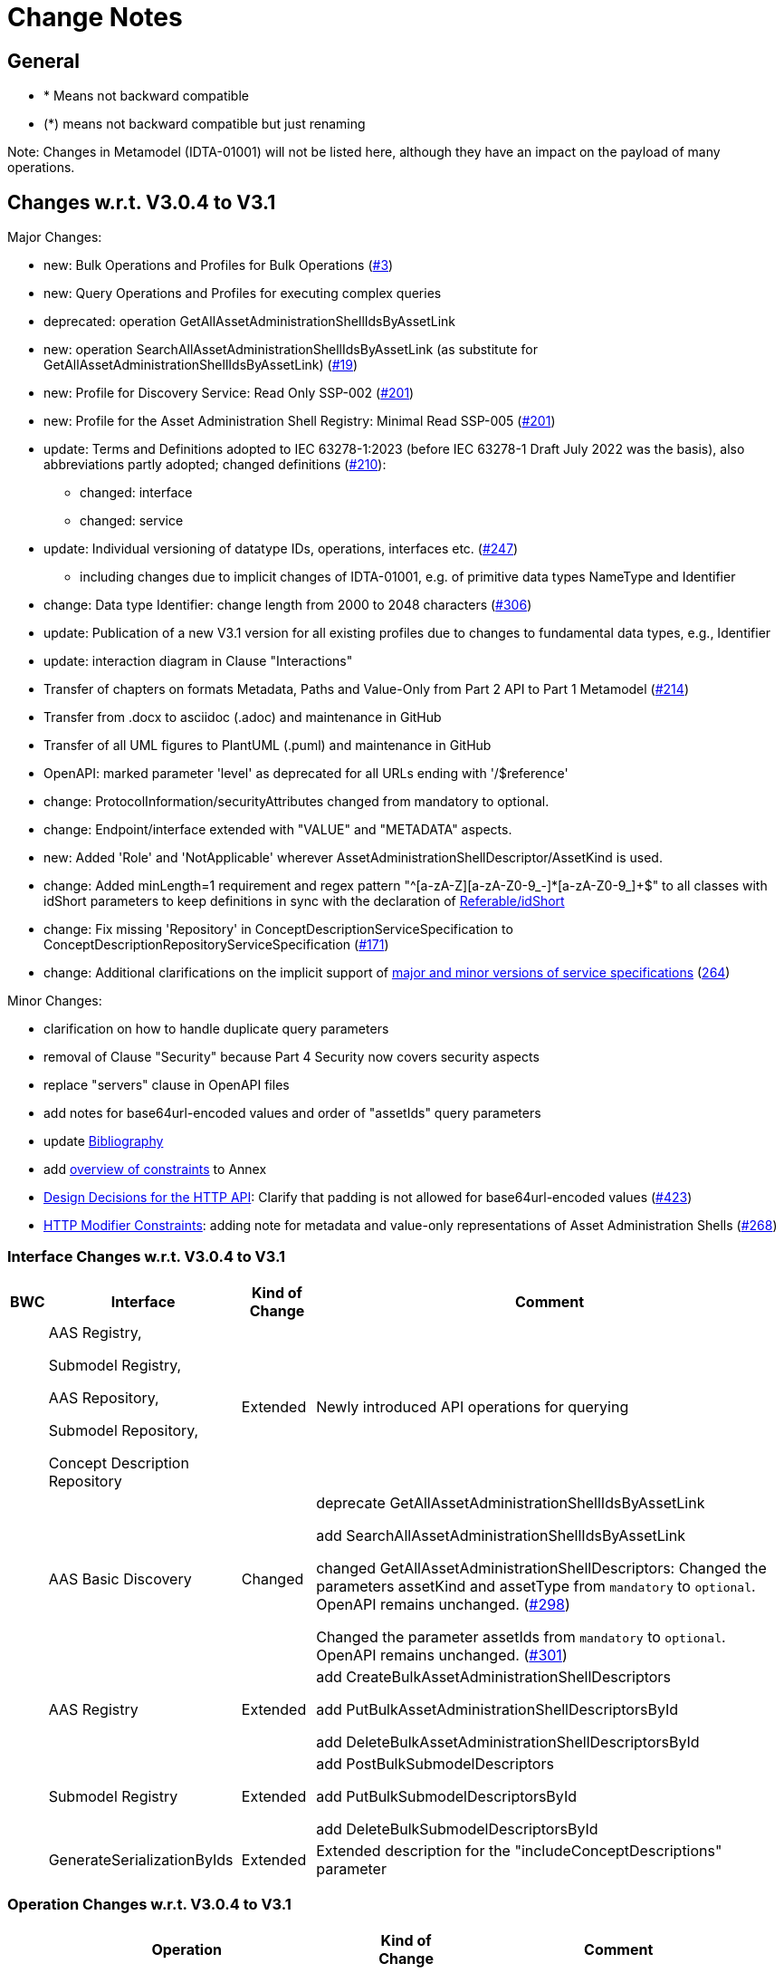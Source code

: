 = Change Notes

== General

* * Means not backward compatible
* (*) means not backward compatible but just renaming

====
Note: Changes in Metamodel (IDTA-01001) will not be listed here, although they have an impact on the payload of many operations.
====

== Changes w.r.t. V3.0.4 to V3.1

Major Changes:


* new: Bulk Operations and Profiles for Bulk Operations (https://github.com/admin-shell-io/aas-specs-api/issues/3[#3])
* new: Query Operations and Profiles for executing complex queries
* deprecated: operation GetAllAssetAdministrationShellIdsByAssetLink 
* new: operation  SearchAllAssetAdministrationShellIdsByAssetLink  (as substitute for GetAllAssetAdministrationShellIdsByAssetLink) (https://github.com/admin-shell-io/aas-specs-api/issues/19[#19])
* new: Profile for Discovery Service: Read Only SSP-002 (https://github.com/admin-shell-io/aas-specs-api/issues/201[#201])
* new: Profile for the Asset Administration Shell Registry: Minimal Read SSP-005 (https://github.com/admin-shell-io/aas-specs-api/issues/201[#201])
* update: Terms and Definitions adopted to IEC 63278-1:2023 (before IEC 63278-1 Draft July 2022 was the basis), also abbreviations partly adopted; changed definitions (https://github.com/admin-shell-io/aas-specs/issues/210[#210]):
	** changed: interface
	** changed: service
* update: Individual versioning of datatype IDs, operations, interfaces etc. (https://github.com/admin-shell-io/aas-specs-api/issues/247[#247])
	** including changes due to implicit changes of IDTA-01001, e.g. of primitive data types NameType and Identifier 
* change: Data type  Identifier: change length from 2000 to 2048 characters (https://github.com/admin-shell-io/aas-specs/issues/306[#306])
* update: Publication of a new V3.1 version for all existing profiles due to changes to fundamental data types, e.g., Identifier
* update: interaction diagram in Clause "Interactions"
* Transfer of chapters on formats Metadata, Paths and Value-Only from Part 2 API to Part 1 Metamodel (https://github.com/admin-shell-io/aas-specs-api/issues/214[#214])
* Transfer from .docx to asciidoc (.adoc) and maintenance in GitHub
* Transfer of all UML figures to PlantUML (.puml) and maintenance in GitHub
* OpenAPI: marked parameter 'level' as deprecated for all URLs ending with '/$reference'
* change: ProtocolInformation/securityAttributes changed from mandatory to optional. 
* change: Endpoint/interface extended with "VALUE" and "METADATA" aspects. 
* new: Added 'Role' and 'NotApplicable' wherever AssetAdministrationShellDescriptor/AssetKind is used.
* change: Added minLength=1 requirement and regex pattern "^[a-zA-Z][a-zA-Z0-9_-]*[a-zA-Z0-9_]+$" to all classes with idShort parameters to keep definitions in sync with the declaration of link:https://admin-shell-io.github.io/aas-specs-antora/IDTA-01001/v3.1/spec-metamodel/common.html#referable-attributes[Referable/idShort]
* change: Fix missing 'Repository' in ConceptDescriptionServiceSpecification to ConceptDescriptionRepositoryServiceSpecification (https://github.com/admin-shell-io/aas-specs-api/issues/171[#171])
* change: Additional clarifications on the implicit support of xref:http-rest-api/service-specifications-and-profiles.adoc#service-specifications-and-profiles[major and minor versions of service specifications] (https://github.com/admin-shell-io/aas-specs-api/issues/264[264])

Minor Changes:

* clarification on how to handle duplicate query parameters
* removal of Clause "Security" because Part 4 Security now covers security aspects
* replace "servers" clause in OpenAPI files
* add notes for base64url-encoded values and order of "assetIds" query parameters
* update xref:bibliography.adoc[Bibliography]
* add xref:annex/overview-constraints.adoc[overview of constraints] to Annex
* xref:http-rest-api/http-rest-api.adoc#design-decisions[Design Decisions for the HTTP API]: Clarify that padding is not allowed for base64url-encoded values (https://github.com/admin-shell-io/aas-specs-api/issues/423[#423])
* xref:http-rest-api/http-rest-api.adoc#modifier-constraints[HTTP Modifier Constraints]: adding note for metadata and value-only representations of Asset Administration Shells (https://github.com/admin-shell-io/aas-specs-api/issues/268[#268])

=== Interface Changes w.r.t. V3.0.4 to V3.1

[%autowidth,width="100%",cols="10%,29%,10%,51%",options="header",]
|===
h|BWC h|Interface  h|Kind of Change h|Comment
| a| AAS Registry, 

Submodel Registry, 

AAS Repository, 

Submodel Repository, 

Concept Description Repository | Extended a| Newly introduced API operations for querying 
| | AAS Basic Discovery | Changed a| deprecate GetAllAssetAdministrationShellIdsByAssetLink  

add SearchAllAssetAdministrationShellIdsByAssetLink

changed GetAllAssetAdministrationShellDescriptors: 
Changed the parameters assetKind and assetType from `mandatory` to `optional`. 
OpenAPI remains unchanged.
(https://github.com/admin-shell-io/aas-specs-api/issues/298[#298])

Changed the parameter assetIds from `mandatory` to `optional`. 
OpenAPI remains unchanged. 
(https://github.com/admin-shell-io/aas-specs-api/issues/301[#301])

| |AAS  Registry  | Extended a| add CreateBulkAssetAdministrationShellDescriptors

add PutBulkAssetAdministrationShellDescriptorsById

add DeleteBulkAssetAdministrationShellDescriptorsById



| | Submodel Registry | Extended a| add PostBulkSubmodelDescriptors

add PutBulkSubmodelDescriptorsById

add DeleteBulkSubmodelDescriptorsById

| | GenerateSerializationByIds | Extended a| Extended description for the "includeConceptDescriptions" parameter

|===

=== Operation Changes w.r.t. V3.0.4 to V3.1

[%autowidth,width="100%",cols="40%,15%,45%",options="header",]
|===
h|Operation  h|Kind of Change h|Comment

 | QueryAssetAdministrationShells|new a| new query API-Operation for AAS Repository interface
 | QuerySubmodels |new  a| new query API-Operation for Submodel Repository interface
 | QueryAssetAdministrationShellDescriptors |new a| new query API-Operation for AAS Registry interface
 | QuerySubmodelDescriptors |new a| new query API-Operation for Submodel Registry interface
 | QueryConceptDescriptions |new a|new query API-Operation for Concept Description Repository interface
 | GetAllAssetAdministrationShellIdsByAssetLink | deprecated a| substituted by SearchAllAssetAdministrationShellIdsByAssetLink
 | SearchAllAssetAdministrationShellIdsByAssetLink|new a| substitute for GetAllAssetAdministrationShellIdsByAssetLink
 | CreateBulkAssetAdministrationShellDescriptors | new a| new API-Operation for AAS Registry Interface
 | PutBulkAssetAdministrationShellDescriptorsById | new a| new API-Operation for AAS Registry Interface
 | DeleteBulkAssetAdministrationShellDescriptorsById | new a| new API-Operation for AAS Registry Interface
 |PostBulkSubmodelDescriptors |new a|new API-Operation for Submodel Registry Interface
 |PutBulkSubmodelDescriptorsById|new a| new API-Operation for Submodel Registry Interface
 |DeleteBulkSubmodelDescriptorsById|new a| new API-Operation for Submodel Registry Interface
|===

=== Profile Changes w.r.t. V3.0.4 to V3.1

[%autowidth,width="100%",cols="30%,15%,55%",options="header",]
|===
h|Profile h|Kind of Change h|Comment

 |Query Profiles |new a| 
 |Asset Administration Shell Registry Profile - Bulk Profile |new a| 
 |Submodel Registry Profile - Bulk Profile |new a| 
 |Discovery Profile - Full Profile |update a|
GetAllAssetAdministrationShellIdsByAssetLink set to deprecated  
 
added new API-operation SearchAllAssetAdministrationShellIdsByAssetLink
 |Discovery Profile - Read Profile |new a|
 |all |new a| Added version 3.1 for all existing profiles
|===

=== Class Changes w.r.t. V3.0.4 to V3.1

.Changes in Data Types for Payload
[cols="5%,42%,48%",options="header",]
|===
|*Nc* |*V3.1 Change w.r.t. V3.0* |*Comment*

| | xref:specification/interfaces-payload.adoc#AssetAdministrationShellDescriptor[AssetAdministrationShellDescriptor/assetType] a| data type: change length from 2000 to 2048 characters

| | xref:specification/interfaces-payload.adoc#AssetAdministrationShellDescriptor[AssetAdministrationShellDescriptor/globalAssetId] a| data type: change length from 2000 to 2048 characters


| | xref:specification/interfaces-payload.adoc#AssetAdministrationShellDescriptor[AssetAdministrationShellDescriptor/id] a| data type: change length from 2000 to 2048 characters

| | xref:specification/interfaces-payload.adoc#SubmodelDescriptor[SubmodelDescriptor/id] a| data type: change length from 2000 to 2048 characters

| | xref:http-rest-api/http-rest-api.adoc#PackageDescription[PackageDescription/aasIds] a| data type: change length from 2000 to 2048 characters

| | xref:specification/interfaces-payload.adoc#ProtocolInformation[ProtocolInformation/href] a| data type: change length from 2000 to 2048 characters

| | xref:specification/interfaces-payload.adoc#ProtocolInformation[ProtocolInformation/securityAttributes] a| Changed securityAttributes from `mandatory` to `optional`. OpenAPI remains unchanged. (https://github.com/admin-shell-io/aas-specs-api/issues/384[#384])
|===

.New Data Types for Payload
[cols="5%,41%,51%",options="header",]
|===
| |*New Elements V3.1 vs V3.0* |*Comment*
| | xref:specification/interfaces-payload.adoc#AssetLink[AssetLink] a| new class for discovery operation(s)
| | xref:specification/interfaces-payload.adoc#AssetLink[AssetLink/name] a|
| | xref:specification/interfaces-payload.adoc#AssetLink[AssetLink/value] a|
|===


== Changes w.r.t. V3.0.3 to V3.0.4

Major:
* Change: paging_metadata is required in OpenAPI to match the definition in this document.
* Change: ValueOnly classes changed from array to object for AnnotatedRelationshipElementValue/value, EntityValue/statements
* Change: Return type of the OpenAPI classes GetSubmodelsValueResult and GetSubmodelElementsValueResult from array to object (https://github.com/admin-shell-io/aas-specs-api/issues/251[#251])


=== Interface Changes w.r.t. V3.0.3 to V3.0.4

None.

=== Operation Changes w.r.t. V3.0.3 to V3.0.4


|===
|*Operation Change Old* |*Operation Change New* |*Kind of Change* |*Comment*
| PostAllAssetLinksById had cardinality of the payload of “1” | payload cardinality is “1..*” | Change | 
|===

		


== Changes w.r.t. V3.0.2 to V3.0.3

Major:

* Clause 12.2: Reintroducing the design decision for the ReferenceParent class due to resolvement problems reappearing in SwaggerHub, also adding the class again to the OpenAPI file.
* Adding the missing GetSubmodelElementsMetadataResult class to the OpenAPI definitions for the AAS API classes.


=== Interface Changes w.r.t. V3.0.2 to V3.0.3

[%autowidth,width="100%",cols="10%,29%,10%,51%",options="header",]
|===
|*BWC* |*Interface Change* |*Kind of Change* |*Comment*
| | GetAllAssetAdministrationShellDescriptors    | Changed    | Changed the parameters assetKind and assetType from 'mandatory' to ‘optional'.  OpenAPI remains unchanged. (https://github.com/admin-shell-io/aas-specs-api/issues/298[#298])
| | AAS Basic Discovery Interface    | Changed    |
Changed the parameter assetIds from `mandatory` to `optional`. OpenAPI remains unchanged. (https://github.com/admin-shell-io/aas-specs-api/issues/301[#301])
|===

=== Operation Changes w.r.t. V3.0.2 to V3.0.3

None.


== Changes w.r.t. V3.0.1 to V3.0.2

Major:

* Remove "format: byte" from OpenAPI files, as this annotation enforces base64 encodings while base64url is actually required.
Remove the QueryParameter "level" from all requests ending with /$metadata in the OpenAPI files.
* Change the values for the ServiceDescription class from enum to a list of strings in the OpenAPI definition for the Part 2 classes.
* Clause 11.4.2 and 11.4.3: Change the ValueOnly attribute "annotation" to "annotations" and its value from an array to ValueOnly for the AnnotatedRelationshipElementValue class in the examples and schema to match the "AnnotatedRelationshipElement/annotations" attribute.
Furthermore, "AnnotatedRelationshipElementValue/annotations" is optional now.
* Clause 11.4.2: Add serialisation rule for empty "FileValue/value" and "BlobValue/value".
* Clause 11.4.3: "FileValue/value" and "BlobValue/value" are optional but non-empty attributes.
* Clause 11.4.3: "EntityValue/statements" made optional.
* Clause 11.4.3: Fix maxLength for "FileValue/value" from 200 to 2000 characters.
* Clause 12.2: Remove the design decision for the ReferenceParent class, also removing it from the OpenAPI file.
* Clause 12.3: Relax the requirements for API paths and version declaration.
* (Editorial) Clause 12.8: Added constraint on the return object for ValueOnly requests and that the Level modifier is undefined for Metadata requests.
* Adopt the V3.0.1 bugfix changes of the AAS Metamodel in the OpenAPI files and references.

Minor:

* (Editorial) Fix links to SwaggerHub in Clause 4.6 and Clause 12
* (Editorial) Clause 8.2.2: Correct the Note that explains the usage of "globalAssetId" for the "assetIds" parameter.
* (Editorial) ServiceSpecificationProfileEnum: Corrected explanations for Submodel Repository and Registry profile entries
* (Editorial) Clause 11.4.2: Add "Submodel" to the list of possible ValueOnly objects and add more details how SubmodelElementLists have to be serialized.
* (Editorial) Clause 11.4.4: Added sentence explaining where the idShortPath has to start.
* (Editorial) Clause 12.2: Correct example for GetAllAssetAdministrationShellIdsByAssetLink
* (Editorial) Correct Note 1 in Clause 12.4: "[…] IdshortPaths are base64url-encoded …" to "[…] IdshortPaths are url-encoded …"
* (Editorial) Clause 12.13: Corrected the list of constraints.
* (Editorial) Annex C.2: Adjusted and extended the examples for GETs on Metadata, Path, and Value
* (Editorial) Annex C.3: Adjusted the examples for PATCH on Value


=== Interface Changes w.r.t. V3.0.2 to V3.1

[%autowidth,width="100%",cols="10%,29%,10%,51%",options="header",]
|===
|*BWC* |*Interface Change* |*Kind of Change* |*Comment*
| | GetOperationAsnycStatus    | Changed    | Replace payload type ‘OperationResult’ with ‘BaseOperationResult’ that OpenAPI descriptions already contained ‘BaseOperationResult’ from V3.0 on.
| | ServiceSpecificationProfileEnum    | Remove    |
Removed profiles https://admin-shell.io/aas/API/3/0/RepositoryServiceSpecification/SSP-001 and https://admin-shell.io/aas/API/3/0/RepositoryServiceSpecification/SSP-002.
Both profiles were not included in the V3.0.1 ServiceDescription class in the OpenAPI definition and only left-overs from previous drafts.

| | PutAssetAdministrationShell    | Change    | Output parameter "payload" changed from "mandatory=yes" to "mandatory=no"
| | PutSubmodel    | Change    | Output parameter "payload" changed from "mandatory=yes" to "mandatory=no"
| | PatchSubmodel    | Change    | Output parameter "payload" changed from "mandatory=yes" to "mandatory=no"
| | PutSubmodelElementByPath    | Change    | Output parameter "payload" changed from "mandatory=yes" to "mandatory=no"
| | PatchSubmodelElementByPath    | Change    | Output parameter "payload" changed from "mandatory=yes" to "mandatory=no"
| | PutAssetAdministrationShellDescriptorById    | Change    | Output parameter "payload" changed from "mandatory=yes" to "mandatory=no"
| | PutSubmodelDescriptorById    | Change    | Output parameter "payload" changed from "mandatory=yes" to "mandatory=no"
| | PutAssetAdministrationShellById    | Change    | Output parameter "payload" changed from "mandatory=yes" to "mandatory=no"
| | PutSubmodelById    | Change    | Output parameter "payload" changed from "mandatory=yes" to "mandatory=no"
| | PatchSubmodelById    | Change    | Output parameter "payload" changed from "mandatory=yes" to "mandatory=no"
| | PutConceptDescriptionById    | Change    | Output parameter "payload" changed from "mandatory=yes" to "mandatory=no"
|===

=== Operation Changes w.r.t. V3.0.1 to V3.0.2

|===
|*Operation Change Old* |*Operation Change New* |*Kind of Change* |*Comment*
| GetSubmodelElementByPath-Metadata had ‘level’ and/or ‘cursor’ parameters in OpenAPI |‘level’ and/or ‘cursor’ parameters have been removed GetSubmodelElementByPath-Metadata | Remove | Neither ‘level’ nor ‘cursor’ could influence the behavior of the operation, therefore, removing them has no effect on any implementation.
|CreateSubmodelReference| New comment in Table 15 clarifies the content of the Location header of the response. | Change |
|GetSelfDescription output type "ServiceDescription" contains enum for "profiles" | GetSelfDescription output type "ServiceDescription" contains list of strings for "profiles"    | Change | Custom profiles can be added with the new structure.
|String attributes of Part 2 classes are restricted to the regex pattern "^[\\x09\\x0A\\x0D\\x20-\\uD7FF\\uE000-\\uFFFD\\U00010000-\\U0010FFFF]*$" | String attributes of Part 2 classes are restricted to the regex pattern "^([\\t\\n\\r -\ud7ff\ue000-\ufffd]\|\\ud800[\\udc00-\\udfff]\|[\\ud801-\\udbfe][\\udc00-\\udfff]\|\\udbff[\\udc00-\\udfff])*$" |    Change | The new pattern has been introduced for the JSON schema and the Part 1 OpenAPI domain already.
This change synchronizes the pattern for both Part 1 and  Part 2 classes.
| GetSubmodelElementByPath had single PathItem as the response object in some OpenAPI files | GetSubmodelElementByPath returns an array of PathItems |    Change |
| PathItem regex did not allow SubmodelElementLists | PathItem regex does allow SubmodelElementLists |    Change |  |
|===

== Changes w.r.t. V3.0 to V3.0.1

Major:

* Added Location header for POSTs that create a new resource, according to RFC 9110 Section 15.3.2
* Correcting definitions of SerialisationModifiers and Pagination parameters in the OpenAPI files.
* Cleaning of incorrectly located API Operations from the OpenAPI files.
* Removing several outdated/inconsistently named OpenAPI files from the https://github.com/admin-shell-io/aas-specs-api/releases/tag/v3.0.1[GitHub Release].
* Fixing the values of the ServiceDescription/profiles enum in the OpenAPI Domain.

== Changes w.r.t. V1.0RC03 to V3.0

Major Changes:

* Introduction of service specifications and profiles
* Introduction of pagination for "GetAll*" API operations in http/REST
* Distinction between replace and update for operations
* SerializationModifier Content as path: $metadata, $value, $reference, $path
* Introduction of length constraints for string attributes

=== Interface Changes w.r.t. V1.0RC03 to V3.0

[%autowidth,width="100%",cols="10%,29%,10%,51%",options="header",]
|===
|*BWC* |*Interface Change* |*Kind of Change* |*Comment*
| |Submodel |New a|
PatchSubmodel and PatchSubmodelElementByPath

(PUT to completely replace and PATCH to update content)

| a|
Asset Administration Shell,

Submodel,

AASX File Server,

AAS Repository,

Submodel Repository,

CD Repository,

AAS Registry,

Submodel Registry,

AAS Basic Discovery

|Changed a|
Add Pagination:

GetAllAssetAdministrationShells

GetAllAssetAdministrationShellsByAssetId

GetAllAssetAdministrationShellsByIdShort

GetAllSubmodelReferences

GetAllSubmodels

GetAllSubmodelsBySemanticId

GetAllSubmodelsByIdShort

GetAllSubmodelElements

GetSubmodelElementByPath

GetAllConceptDescriptions

GetAllConceptDescriptionsByIdShort

GetAllConceptDescriptionsByIsCaseOf

GetAllConceptDescriptionsByDataSpecificationReference

GetAllAssetAdministrationShellDescriptors

GetAllSubmodelDescriptors

GetAllAssetAdministrationShellIdsByAssetLink

GetAllAASXPackageIds

| |Submodel |Changed |SerializationModifier Content as path: $metadata, $value, $reference, $path
| |Asset Administration Shell |New |GetThumbnail, PutThumbnail
| |Submodel Repository |New |PatchSubmodelForId was missing
| |Registry |New |Add extensions to descriptor
| |AssetAdministrationShellDescriptor |New |Add the attributes assetKind and assetType
| |SubmodelDescriptor |New |Add supplementalSemanticId
| |* |Changed |Rename GetDescriptor to GetDescription
| |* |Changed |API versioning with major + minor
| |* |New |Profiles
| |* |Changed |Clarify service specifications and APIs
| |CD Registry |Changed |
Renaming parameter ‘cdIdentifier’ in GetConceptDescriptionById to ‘id’.
Parameter has not been changed in the HTTP API.
|===

=== Operation Changes w.r.t. V1.0RC03 to V3.0

[%autowidth,width="100%",cols="32%,34%,13%,21%",options="header",]
|===
|*Operation Change Old* |*Operation Change New* |*Kind of Change* |*Comment*
|GetDescriptor |GetDescription |Changed |Rename, get profiles
| |
|===

== Changes w.r.t. V1.0RC02 to V1.0RC03

=== Interface Changes w.r.t. V1.0RC02 to V1.0RC03

[%autowidth,width="100%",cols="9%,29%,17%,45%",options="header",]
|===
|*BWC* |*Interface Change* |*Kind of Change* |*Comment*
|* |Discovery |Changed |IdentifierKeyValuePair to SpecificAssetId
|* |Submodel |Changed |SubmodelElementStruct remains as SubmodelElementCollection
|* |Submodel |Changed |ModelReference and GlobalReference are combined back to Reference
|* |Submodel |Changed |Rename trimmed to metadata
| |Submodel |New |Add GetFileByPath
| |Submodel |New |Add PutFileByPath
|* |Submodel |Changed |InvokeOperationAsync
| |Registry |Changed |Endpoint
|* |Registry |Changed |Remove /registry from REST path
|* |All |New |API Versioning adds a prefix to all interfaces
|===

=== Operation Changes w.r.t. V1.0RC02 to V1.0RC03

[%autowidth,width="100%",cols="32%,19%,13%,36%",options="header",]
|===
|*Operation Change Old* |*Operation Change New* |*Kind of Change* |*Comment*
| | |Changed |inputArgument and inoutputArgument are OperationVariable
|GetAllAssetAdministrationShellsByAssetLink | |Changed |IdentifierKeyValuePair to SpecificAssetId
|GetAllAssetLinksById | |Changed |IdentifierKeyValuePair to SpecificAssetId
|PostAllAssetLinksById | |Changed |IdentifierKeyValuePair to SpecificAssetId
|===

== Changes w.r.t. V1.0RC01 to V1.0RC02

=== Interface Changes w.r.t. V1.0RC01 to V1.0RC02

[%autowidth,width="100%",cols="10%,21%,13%,56%",options="header",]
|===
|*BWC* |*Interface Change* |*Kind of Change* |*Comment*
|* |Asset Administration Shell |Changed a|
Renamed:

RemoveSubmodelReference to DeleteSubmodelReference

Removed:

PutSubmodelReference, PatchAssetAdministrationShell

New:

GetAssetInformation

PutAssetInformation

GetAllSubmodelReferences

PostSubmodelReference

|* |Submodel |Changed a|
Removed:

GetAllSubmodelElementsByParentPathAndSemanticId, GetAllSubmodelElementsBySemanticId

New:

PutSubmodel, PostSubmodelElement, PostSubmodelElementByPath

|* |Asset Administration Shell Serialization |Changed a|
Renamed:

GetSerializationByIds to GenerateSerializationByIds

Removed:

GetAASX

| |AASX File Server |New |New interface
|(*) |Asset Administration Shell Registry |Changed a|
Renamed: PutAssetAdministrationShellDescriptor to PutAssetAdministrationShellDescriptorById

New:

PostAssetAdministrationShellDescriptor

|(*) |Submodel Registry |Changed a|
Renamed:

PutSubmodelDescriptor to PutSubmodelDescriptorById

New: +
PostSubmodelDescriptor

|(*) |Asset Administration Shell Repository |Changed a|
Renamed:

GetAllAssetAdministrationShellsById to GetAssetAdministrationShellById,

PutAssetAdministrationShell to PutAssetAdministrationShellById

New:

PostAssetAdministrationShell

|(*) |Submodel Repository |Changed a|
Renamed:

PutSubmodel to PutSubmodelById

New:

PostSubmodel

|(*) |Asset Administration Shell Basic Discovery |Changed a|
Removed: GetAllAssetAdministrationShellIdsByAssetId,

PutAssetId

New: GetAllAssetAdministrationShellIdsByAssetLink, GetAllAssetLinksById, PutAllAssetLinksById, DeleteAllAssetLinksById

|(*) |Submodel Discovery Basic |Removed |
|(*) |Concept Description Repository |Changed a|
Renamed: GetAllConceptDescriptionsWithDataSpecificationReference to GetAllConceptDescriptionsByDataSpecificationReference, PutConceptDescription to PutConceptDescriptionById

New:

PostConceptDescription

|===

=== Operation Changes w.r.t. V1.0RC01 to V1.0RC02

[%autowidth,width="100%",cols="32%,34%,13%,21%",options="header",]
|===
|*Operation Change Old* |*Operation Change New* |*Kind of Change* |*Comment*
|PatchAssetAdministrationShell | |Removed |
|PutSubmodelReference | |Removed |Substituted by PostSubmodelReference
| |PostSubmodelReference |New |For PutSubmodelReference
|RemoveSubmodelReference |DeleteSubmodelReference |Changed |
| |GetAllSubmodelReferences |New |
| |PostSubmodelReference |New |
| |GetAssetInformation |New |
| |PutAssetInformation |New |
| |PutSubmodel |New |
| |PostSubmodelElement |New |
| |PostSubmodelElementByPath |New |
|GetAllSubmodelElementsByParentPathAndSemanticId | |Removed |
|GetAllSubmodelElementsBySemanticId | |Removed |
|GetAASX | |Removed |
|GetSerializationByIds |GenerateSerializationByIds |Renamed |
| |GetAllAASXPackageIds |New |
| |GetAASXByPackageId |New |
| |PostAASXPackage |New |
| |PutAASXByPackageId |New |
| |DeleteAASXByPackageId |New |
|PutAssetAdministrationShellDescriptor |PutAssetAdministrationShellDescriptorById |Changed |Naming pattern byId
| |PostAssetAdministrationDescriptor |New |
|PutSubmodelDescriptor |PutSubmodelDescriptorById |Changed |Naming pattern byId
| |PostSubmodelDescriptor |New |
|GetAllAssetAdministrationShellsById |GetAssetAdministrationShellById |Changed |Naming pattern resource singular
| |PostAssetAdministrationShell |New |
|PutAssetAdministrationShell |PutAssetAdministrationShellById |Changed |Naming pattern byId
|PutSubmodel |PutSubmodelById |Changed |Naming pattern byId
| |PostSubmodel |New |
|GetAllAssetAdministrationShellIdsByAssetId | |Removed |substituted by GetAllAssetAdministrationShellIdsByAssetLink and GetAllAssetLinksById
|PutAssetId | |Removed |Substituted by PutAllAssetLinksById and DeleteAllAssetLinksById
| |GetAllAssetAdministrationShellIdsByAssetLink |New |Before: GetAllAssetAdministrationShellIdsByAssetId
| |GetAllAssetLinksById |New |
| |PutAllAssetLinksById |New |
| |DeleteAllAssetLinksById |New |
|GetAllSubmodelIdsBySemanticId | |Removed |
|GetAllConceptDescriptionsWithDataSpecificationReference |GetAllConceptDescriptionsByDataSpecificationReference |Renamed |Renaming With pattern By
|PutConceptDescription |PutConceptDescriptionById |Changed |Naming pattern byId
| |PostConceptDescription |New |
|===

